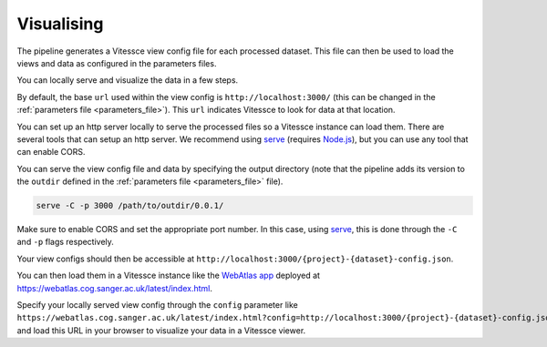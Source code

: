 .. _visualise:

Visualising
===========

The pipeline generates a Vitessce view config file for each processed dataset.
This file can then be used to load the views and data as configured in the parameters files.

You can locally serve and visualize the data in a few steps.

By default, the base ``url`` used within the view config is ``http://localhost:3000/`` 
(this can be changed in the :ref:`parameters file <parameters_file>`).
This ``url`` indicates Vitessce to look for data at that location.

You can set up an http server locally to serve the processed files so a Vitessce instance can load them.
There are several tools that can setup an http server.
We recommend using `serve <https://www.npmjs.com/package/serve>`__ (requires `Node.js <https://nodejs.org/en/>`__),
but you can use any tool that can enable CORS.

You can serve the view config file and data by specifying the output directory
(note that the pipeline adds its version to the ``outdir`` defined in the :ref:`parameters file <parameters_file>` file). 

.. code-block:: sh

   serve -C -p 3000 /path/to/outdir/0.0.1/

Make sure to enable CORS and set the appropriate port number.
In this case, using `serve <https://www.npmjs.com/package/serve>`__, this is done through the ``-C`` and ``-p`` flags respectively.

Your view configs should then be accessible at ``http://localhost:3000/{project}-{dataset}-config.json``.

You can then load them in a Vitessce instance like the `WebAtlas app <https://github.com/haniffalab/webatlas-app>`__ 
deployed at `<https://webatlas.cog.sanger.ac.uk/latest/index.html>`__.

Specify your locally served view config through the ``config`` parameter like
``https://webatlas.cog.sanger.ac.uk/latest/index.html?config=http://localhost:3000/{project}-{dataset}-config.json``
and load this URL in your browser to visualize your data in a Vitessce viewer.